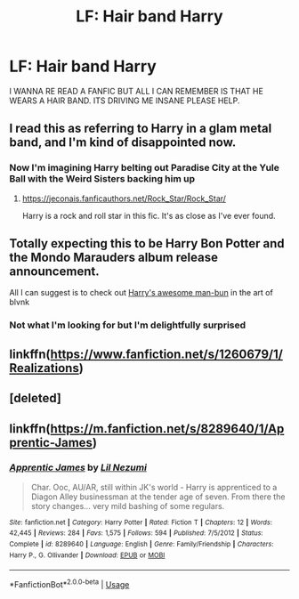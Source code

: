 #+TITLE: LF: Hair band Harry

* LF: Hair band Harry
:PROPERTIES:
:Author: Sandiotchi
:Score: 5
:DateUnix: 1540847778.0
:DateShort: 2018-Oct-30
:FlairText: Fic Search
:END:
I WANNA RE READ A FANFIC BUT ALL I CAN REMEMBER IS THAT HE WEARS A HAIR BAND. ITS DRIVING ME INSANE PLEASE HELP.


** I read this as referring to Harry in a glam metal band, and I'm kind of disappointed now.
:PROPERTIES:
:Author: Xero030
:Score: 25
:DateUnix: 1540851180.0
:DateShort: 2018-Oct-30
:END:

*** Now I'm imagining Harry belting out Paradise City at the Yule Ball with the Weird Sisters backing him up
:PROPERTIES:
:Author: KidCoheed
:Score: 2
:DateUnix: 1540858657.0
:DateShort: 2018-Oct-30
:END:

**** [[https://jeconais.fanficauthors.net/Rock_Star/Rock_Star/]]

Harry is a rock and roll star in this fic. It's as close as I've ever found.
:PROPERTIES:
:Author: Freshenstein
:Score: 2
:DateUnix: 1540872409.0
:DateShort: 2018-Oct-30
:END:


** Totally expecting this to be Harry Bon Potter and the Mondo Marauders album release announcement.

All I can suggest is to check out [[http://blvnk-art.tumblr.com/tagged/yeeey-it%27s-been-a-while-since-i%27ve-drawn-harry-with-a-man-bun][Harry's awesome man-bun]] in the art of blvnk
:PROPERTIES:
:Author: wordhammer
:Score: 5
:DateUnix: 1540851679.0
:DateShort: 2018-Oct-30
:END:

*** Not what I'm looking for but I'm delightfully surprised
:PROPERTIES:
:Author: Sandiotchi
:Score: 5
:DateUnix: 1540851768.0
:DateShort: 2018-Oct-30
:END:


** linkffn([[https://www.fanfiction.net/s/1260679/1/Realizations]])
:PROPERTIES:
:Author: AevnNoram
:Score: 2
:DateUnix: 1540852593.0
:DateShort: 2018-Oct-30
:END:


** [deleted]
:PROPERTIES:
:Score: 1
:DateUnix: 1540851731.0
:DateShort: 2018-Oct-30
:END:


** linkffn([[https://m.fanfiction.net/s/8289640/1/Apprentic-James]])
:PROPERTIES:
:Author: natus92
:Score: 1
:DateUnix: 1540851851.0
:DateShort: 2018-Oct-30
:END:

*** [[https://www.fanfiction.net/s/8289640/1/][*/Apprentic James/*]] by [[https://www.fanfiction.net/u/643296/Lil-Nezumi][/Lil Nezumi/]]

#+begin_quote
  Char. Ooc, AU/AR, still within JK's world - Harry is apprenticed to a Diagon Alley businessman at the tender age of seven. From there the story changes... very mild bashing of some regulars.
#+end_quote

^{/Site/:} ^{fanfiction.net} ^{*|*} ^{/Category/:} ^{Harry} ^{Potter} ^{*|*} ^{/Rated/:} ^{Fiction} ^{T} ^{*|*} ^{/Chapters/:} ^{12} ^{*|*} ^{/Words/:} ^{42,445} ^{*|*} ^{/Reviews/:} ^{284} ^{*|*} ^{/Favs/:} ^{1,575} ^{*|*} ^{/Follows/:} ^{594} ^{*|*} ^{/Published/:} ^{7/5/2012} ^{*|*} ^{/Status/:} ^{Complete} ^{*|*} ^{/id/:} ^{8289640} ^{*|*} ^{/Language/:} ^{English} ^{*|*} ^{/Genre/:} ^{Family/Friendship} ^{*|*} ^{/Characters/:} ^{Harry} ^{P.,} ^{G.} ^{Ollivander} ^{*|*} ^{/Download/:} ^{[[http://www.ff2ebook.com/old/ffn-bot/index.php?id=8289640&source=ff&filetype=epub][EPUB]]} ^{or} ^{[[http://www.ff2ebook.com/old/ffn-bot/index.php?id=8289640&source=ff&filetype=mobi][MOBI]]}

--------------

*FanfictionBot*^{2.0.0-beta} | [[https://github.com/tusing/reddit-ffn-bot/wiki/Usage][Usage]]
:PROPERTIES:
:Author: FanfictionBot
:Score: 2
:DateUnix: 1540851866.0
:DateShort: 2018-Oct-30
:END:
